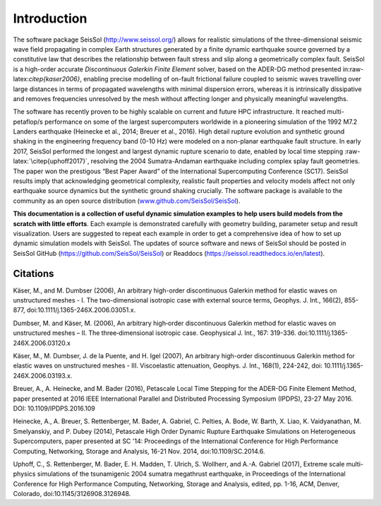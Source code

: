 Introduction
============

The software package SeisSol (http://www.seissol.org/) allows for
realistic simulations of the three-dimensional seismic wave field
propagating in complex Earth structures generated by a finite dynamic
earthquake source governed by a constitutive law that describes the
relationship between fault stress and slip along a geometrically complex
fault. SeisSol is a high-order accurate *Discontinuous Galerkin Finite
Element* solver, based on the ADER-DG method presented
in:raw-latex:`\citep{kaser2006}`, enabling precise modelling of on-fault
frictional failure coupled to seismic waves travelling over large
distances in terms of propagated wavelengths with minimal dispersion
errors, whereas it is intrinsically dissipative and removes frequencies
unresolved by the mesh without affecting longer and physically
meaningful wavelengths.

The software has recently proven to be highly scalable on current and
future HPC infrastructure. It reached multi-petaflop/s performance on
some of the largest supercomputers worldwide in a pioneering simulation of the 1992 M7.2 Landers earthquake (Heinecke et al.,
2014; Breuer et al., 2016). High detail rupture evolution and synthetic ground shaking in the
engineering frequency band (0-10 Hz) were modeled on a non-planar
earthquake fault structure. In early 2017, SeisSol performed the longest
and largest dynamic rupture scenario to date, enabled by local time
stepping :raw-latex:`\citep{uphoff2017}`, resolving the 2004
Sumatra-Andaman earthquake including complex splay fault geometries. The
paper won the prestigous “Best Paper Award” of the International
Supercomputing Conference (SC17). SeisSol results imply that
acknowledging geometrical complexity, realistic fault properties and
velocity models affect not only earthquake source dynamics but the
synthetic ground shaking crucially. The software package is available to
the community as an open source distribution
(`www.github.com/SeisSol/SeisSol <www.github.com/SeisSol/SeisSol>`__).

**This documentation is a collection of useful dynamic simulation
examples to help users build models from the scratch with little
efforts**. Each example is demonstrated carefully with geometry
building, parameter setup and result visualization. Users are suggested
to repeat each example in order to get a comprehensive idea of how to
set up dynamic simulation models with SeisSol. The updates of source
software and news of SeisSol should be posted in SeisSol GitHub (https://github.com/SeisSol/SeisSol) or Readdocs (https://seissol.readthedocs.io/en/latest).

Citations
~~~~~~~~~~

Käser, M., and M. Dumbser (2006), An arbitrary high-order discontinuous Galerkin method for elastic waves on unstructured meshes - I. The two-dimensional isotropic case with external source terms, Geophys. J. Int., 166(2), 855-877, doi:10.1111/j.1365-246X.2006.03051.x.

Dumbser, M. and Käser, M. (2006), An arbitrary high‐order discontinuous Galerkin method for elastic waves on unstructured meshes – II. The three‐dimensional isotropic case. Geophysical J. Int., 167: 319-336. doi:10.1111/j.1365-246X.2006.03120.x

Käser, M., M. Dumbser, J. de la Puente, and H. Igel (2007), An arbitrary high-order discontinuous Galerkin method for elastic waves on unstructured meshes - III. Viscoelastic attenuation, Geophys. J. Int., 168(1), 224-242, doi: 10.1111/j.1365-246X.2006.03193.x.

Breuer, A., A. Heinecke, and M. Bader (2016), Petascale Local Time Stepping for the ADER-DG Finite Element Method, paper presented at 2016 IEEE International Parallel and Distributed Processing Symposium (IPDPS), 23-27 May 2016. DOI: 10.1109/IPDPS.2016.109

Heinecke, A., A. Breuer, S. Rettenberger, M. Bader, A. Gabriel, C. Pelties, A. Bode, W. Barth, X. Liao, K. Vaidyanathan, M. Smelyanskiy, and P. Dubey (2014), Petascale High Order Dynamic Rupture Earthquake Simulations on Heterogeneous Supercomputers, paper presented at SC '14: Proceedings of the International Conference for High Performance Computing, Networking, Storage and Analysis, 16-21 Nov. 2014, doi:10.1109/SC.2014.6.

Uphoff, C., S. Rettenberger, M. Bader, E. H. Madden, T. Ulrich, S. Wollherr, and A.-A. Gabriel (2017), Extreme scale multi-physics simulations of the tsunamigenic 2004 sumatra megathrust earthquake, in Proceedings of the International Conference for High Performance Computing, Networking, Storage and Analysis, edited, pp. 1-16, ACM, Denver, Colorado, doi:10.1145/3126908.3126948.

